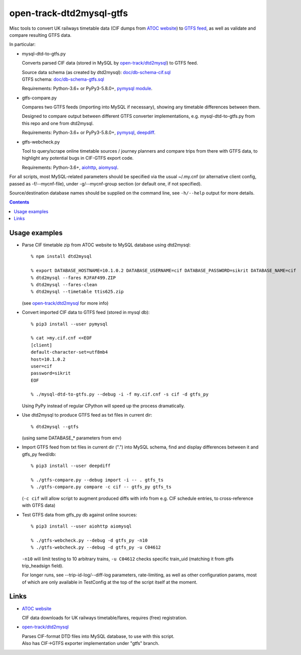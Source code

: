 open-track-dtd2mysql-gtfs
=========================

Misc tools to convert UK railways timetable data (CIF dumps from
`ATOC website <http://data.atoc.org/data-download>`_) to
`GTFS feed <https://developers.google.com/transit/gtfs/reference/>`_,
as well as validate and compare resulting GTFS data.

In particular:


- mysql-dtd-to-gtfs.py

  Converts parsed CIF data (stored in MySQL by
  `open-track/dtd2mysql <https://github.com/open-track/dtd2mysql>`_)
  to GTFS feed.

  | Source data schema (as created by dtd2mysql): `doc/db-schema-cif.sql <doc/db-schema-cif.sql>`_
  | GTFS schema: `doc/db-schema-gtfs.sql <doc/db-schema-gtfs.sql>`_

  Requirements:
  Python-3.6+ or PyPy3-5.8.0+,
  `pymysql module <https://pymysql.readthedocs.io/>`_.


- gtfs-compare.py

  Compares two GTFS feeds (importing into MySQL if necessary),
  showing any timetable differences between them.

  Designed to compare output between different GTFS converter implementations,
  e.g. mysql-dtd-to-gtfs.py from this repo and one from dtd2mysql.

  Requirements:
  Python-3.6+ or PyPy3-5.8.0+,
  `pymysql <https://pymysql.readthedocs.io/>`_,
  `deepdiff <http://deepdiff.readthedocs.io/>`_.


- gtfs-webcheck.py

  Tool to query/scrape online timetable sources / journey planners and compare
  trips from there with GTFS data, to highlight any potential bugs in CIF-GTFS
  export code.

  Requirements:
  Python-3.6+,
  `aiohttp <http://aiohttp.readthedocs.io/>`_,
  `aiomysql <http://aiomysql.readthedocs.io/>`_.


For all scripts, most MySQL-related parameters should be specified via
the usual ~/.my.cnf (or alternative client config, passed as -f/--mycnf-file),
under -g/--mycnf-group section (or default one, if not specified).

Source/destination database names should be supplied on the command line, see
``-h/--help`` output for more details.

.. contents::
  :backlinks: none


Usage examples
--------------

- Parse CIF timetable zip from ATOC website to MySQL database using dtd2mysql::

    % npm install dtd2mysql

    % export DATABASE_HOSTNAME=10.1.0.2 DATABASE_USERNAME=cif DATABASE_PASSWORD=sikrit DATABASE_NAME=cif
    % dtd2mysql --fares RJFAF499.ZIP
    % dtd2mysql --fares-clean
    % dtd2mysql --timetable ttis625.zip

  (see `open-track/dtd2mysql <https://github.com/open-track/dtd2mysql>`_ for more info)

- Convert imported CIF data to GTFS feed (stored in mysql db)::

    % pip3 install --user pymysql

    % cat >my.cif.cnf <<EOF
    [client]
    default-character-set=utf8mb4
    host=10.1.0.2
    user=cif
    password=sikrit
    EOF

    % ./mysql-dtd-to-gtfs.py --debug -i -f my.cif.cnf -s cif -d gtfs_py

  Using PyPy instead of regular CPython will speed up the process dramatically.

- Use dtd2mysql to produce GTFS feed as txt files in current dir::

    % dtd2mysql --gtfs

  (using same DATABASE_* parameters from env)

- Import GTFS feed from txt files in current dir (".") into MySQL schema,
  find and display differences between it and gtfs_py feed/db::

    % pip3 install --user deepdiff

    % ./gtfs-compare.py --debug import -i -- . gtfs_ts
    % ./gtfs-compare.py compare -c cif -- gtfs_py gtfs_ts

  (``-c cif`` will allow script to augment produced diffs with info from
  e.g. CIF schedule entries, to cross-reference with GTFS data)

- Test GTFS data from gtfs_py db against online sources::

    % pip3 install --user aiohttp aiomysql

    % ./gtfs-webcheck.py --debug -d gtfs_py -n10
    % ./gtfs-webcheck.py --debug -d gtfs_py -u C04612

  ``-n10`` will limit testing to 10 arbitrary trains, ``-u C04612`` checks
  specific train_uid (matching it from gtfs trip_headsign field).

  For longer runs, see --trip-id-log/--diff-log parameters, rate-limiting, as
  well as other configuration params, most of which are only available in
  TestConfig at the top of the script itself at the moment.


Links
-----

* `ATOC website <http://data.atoc.org/data-download>`_

  CIF data downloads for UK railways timetable/fares, requires (free) registration.

* `open-track/dtd2mysql <https://github.com/open-track/dtd2mysql>`_

  | Parses CIF-format DTD files into MySQL database, to use with this script.
  | Also has CIF->GTFS exporter implementation under "gtfs" branch.
